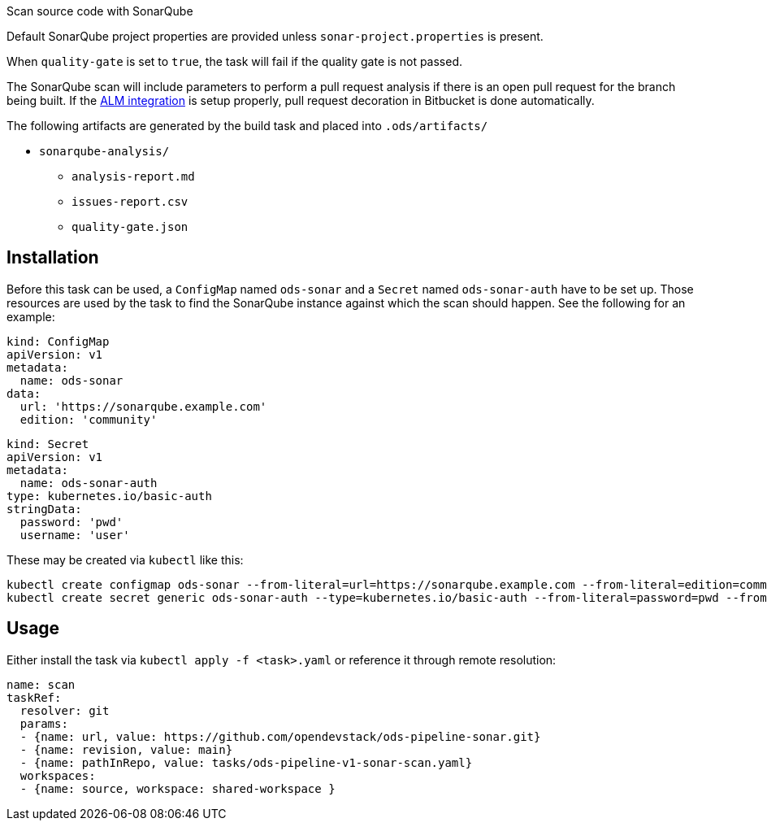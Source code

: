 Scan source code with SonarQube

Default SonarQube project properties are provided unless `sonar-project.properties`
is present.

When `quality-gate` is set to `true`, the task will fail if the quality gate
is not passed.

The SonarQube scan will include parameters to perform a pull request analysis if
there is an open pull request for the branch being built. If the
link:https://docs.sonarqube.org/latest/analysis/bitbucket-integration/[ALM integration]
is setup properly, pull request decoration in Bitbucket is done automatically.

The following artifacts are generated by the build task and placed into `.ods/artifacts/`

* `sonarqube-analysis/`
  ** `analysis-report.md`
  ** `issues-report.csv`
  ** `quality-gate.json`

== Installation

Before this task can be used, a `ConfigMap` named `ods-sonar` and a `Secret` named `ods-sonar-auth` have to be set up. Those resources are used by the task to find the SonarQube instance against which the scan should happen. See the following for an example:

```
kind: ConfigMap
apiVersion: v1
metadata:
  name: ods-sonar
data:
  url: 'https://sonarqube.example.com'
  edition: 'community'
```

```
kind: Secret
apiVersion: v1
metadata:
  name: ods-sonar-auth
type: kubernetes.io/basic-auth
stringData:
  password: 'pwd'
  username: 'user'
```

These may be created via `kubectl` like this:
```
kubectl create configmap ods-sonar --from-literal=url=https://sonarqube.example.com --from-literal=edition=community
kubectl create secret generic ods-sonar-auth --type=kubernetes.io/basic-auth --from-literal=password=pwd --from-literal=username=user
```

== Usage

Either install the task via `kubectl apply -f <task>.yaml` or reference it through remote resolution:

```
name: scan
taskRef:
  resolver: git
  params:
  - {name: url, value: https://github.com/opendevstack/ods-pipeline-sonar.git}
  - {name: revision, value: main}
  - {name: pathInRepo, value: tasks/ods-pipeline-v1-sonar-scan.yaml}
  workspaces:
  - {name: source, workspace: shared-workspace }
```
